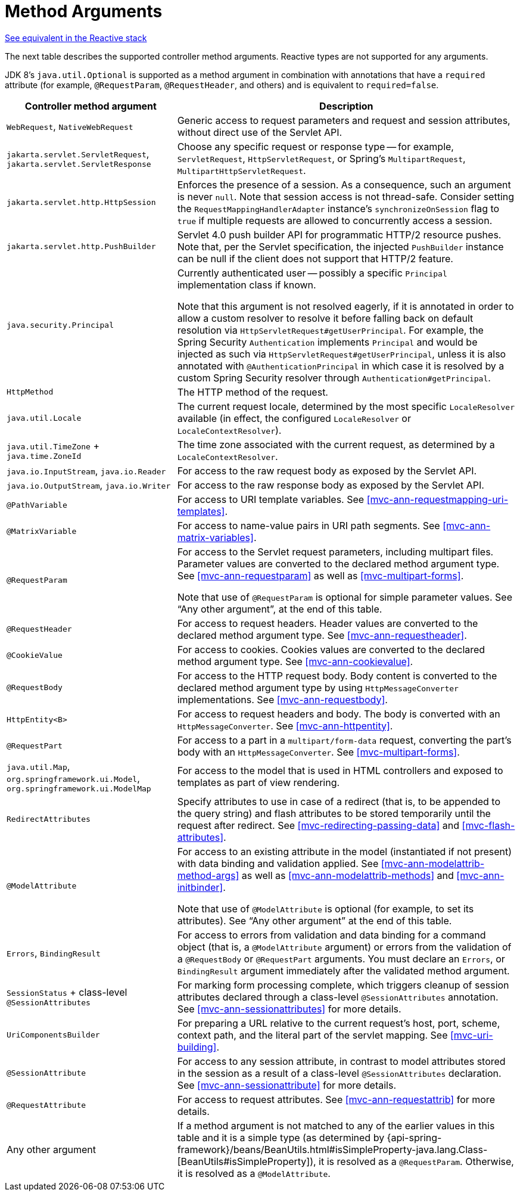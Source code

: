 [[mvc-ann-arguments]]
= Method Arguments

[.small]#<<web-reactive.adoc#webflux-ann-arguments, See equivalent in the Reactive stack>>#

The next table describes the supported controller method arguments. Reactive types are not supported
for any arguments.

JDK 8's `java.util.Optional` is supported as a method argument in combination with
annotations that have a `required` attribute (for example, `@RequestParam`, `@RequestHeader`,
and others) and is equivalent to `required=false`.

[cols="1,2", options="header"]
|===
| Controller method argument | Description

| `WebRequest`, `NativeWebRequest`
| Generic access to request parameters and request and session attributes, without direct
  use of the Servlet API.

| `jakarta.servlet.ServletRequest`, `jakarta.servlet.ServletResponse`
| Choose any specific request or response type -- for example, `ServletRequest`, `HttpServletRequest`,
  or Spring's `MultipartRequest`, `MultipartHttpServletRequest`.

| `jakarta.servlet.http.HttpSession`
| Enforces the presence of a session. As a consequence, such an argument is never `null`.
  Note that session access is not thread-safe. Consider setting the
  `RequestMappingHandlerAdapter` instance's `synchronizeOnSession` flag to `true` if multiple
  requests are allowed to concurrently access a session.

| `jakarta.servlet.http.PushBuilder`
| Servlet 4.0 push builder API for programmatic HTTP/2 resource pushes.
  Note that, per the Servlet specification, the injected `PushBuilder` instance can be null if the client
  does not support that HTTP/2 feature.

| `java.security.Principal`
| Currently authenticated user -- possibly a specific `Principal` implementation class if known.

  Note that this argument is not resolved eagerly, if it is annotated in order to allow a custom resolver to resolve it
  before falling back on default resolution via `HttpServletRequest#getUserPrincipal`.
  For example, the Spring Security `Authentication` implements `Principal` and would be injected as such via
  `HttpServletRequest#getUserPrincipal`, unless it is also annotated with `@AuthenticationPrincipal` in which case it
  is resolved by a custom Spring Security resolver through `Authentication#getPrincipal`.

| `HttpMethod`
| The HTTP method of the request.

| `java.util.Locale`
| The current request locale, determined by the most specific `LocaleResolver` available (in
  effect, the configured `LocaleResolver` or `LocaleContextResolver`).

| `java.util.TimeZone` + `java.time.ZoneId`
| The time zone associated with the current request, as determined by a `LocaleContextResolver`.

| `java.io.InputStream`, `java.io.Reader`
| For access to the raw request body as exposed by the Servlet API.

| `java.io.OutputStream`, `java.io.Writer`
| For access to the raw response body as exposed by the Servlet API.

| `@PathVariable`
| For access to URI template variables. See <<mvc-ann-requestmapping-uri-templates>>.

| `@MatrixVariable`
| For access to name-value pairs in URI path segments. See <<mvc-ann-matrix-variables>>.

| `@RequestParam`
| For access to the Servlet request parameters, including multipart files. Parameter values
  are converted to the declared method argument type. See <<mvc-ann-requestparam>> as well
  as <<mvc-multipart-forms>>.

  Note that use of `@RequestParam` is optional for simple parameter values.
  See "`Any other argument`", at the end of this table.

| `@RequestHeader`
| For access to request headers. Header values are converted to the declared method argument
  type. See <<mvc-ann-requestheader>>.

| `@CookieValue`
| For access to cookies. Cookies values are converted to the declared method argument
  type. See <<mvc-ann-cookievalue>>.

| `@RequestBody`
| For access to the HTTP request body. Body content is converted to the declared method
  argument type by using `HttpMessageConverter` implementations. See <<mvc-ann-requestbody>>.

| `HttpEntity<B>`
| For access to request headers and body. The body is converted with an `HttpMessageConverter`.
  See <<mvc-ann-httpentity>>.

| `@RequestPart`
| For access to a part in a `multipart/form-data` request, converting the part's body
  with an `HttpMessageConverter`. See <<mvc-multipart-forms>>.

| `java.util.Map`, `org.springframework.ui.Model`, `org.springframework.ui.ModelMap`
| For access to the model that is used in HTML controllers and exposed to templates as
  part of view rendering.

| `RedirectAttributes`
| Specify attributes to use in case of a redirect (that is, to be appended to the query
  string) and flash attributes to be stored temporarily until the request after redirect.
  See <<mvc-redirecting-passing-data>> and <<mvc-flash-attributes>>.

| `@ModelAttribute`
| For access to an existing attribute in the model (instantiated if not present) with
  data binding and validation applied. See <<mvc-ann-modelattrib-method-args>> as well as
  <<mvc-ann-modelattrib-methods>> and <<mvc-ann-initbinder>>.

  Note that use of `@ModelAttribute` is optional (for example, to set its attributes).
  See "`Any other argument`" at the end of this table.

| `Errors`, `BindingResult`
| For access to errors from validation and data binding for a command object
  (that is, a `@ModelAttribute` argument) or errors from the validation of a `@RequestBody` or
  `@RequestPart` arguments. You must declare an `Errors`, or `BindingResult` argument
  immediately after the validated method argument.

| `SessionStatus` + class-level `@SessionAttributes`
| For marking form processing complete, which triggers cleanup of session attributes
  declared through a class-level `@SessionAttributes` annotation. See
  <<mvc-ann-sessionattributes>> for more details.

| `UriComponentsBuilder`
| For preparing a URL relative to the current request's host, port, scheme, context path, and
  the literal part of the servlet mapping. See <<mvc-uri-building>>.

| `@SessionAttribute`
| For access to any session attribute, in contrast to model attributes stored in the session
  as a result of a class-level `@SessionAttributes` declaration. See
  <<mvc-ann-sessionattribute>> for more details.

| `@RequestAttribute`
| For access to request attributes. See <<mvc-ann-requestattrib>> for more details.

| Any other argument
| If a method argument is not matched to any of the earlier values in this table and it is
  a simple type (as determined by
	{api-spring-framework}/beans/BeanUtils.html#isSimpleProperty-java.lang.Class-[BeanUtils#isSimpleProperty]),
  it is resolved as a `@RequestParam`. Otherwise, it is resolved as a `@ModelAttribute`.
|===


